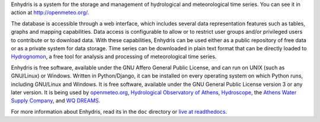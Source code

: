 Enhydris is a system for the storage and management of hydrological
and meteorological time series. You can see it in action at
http://openmeteo.org/.

The database is accessible through a web interface, which includes
several data representation features such as tables, graphs and
mapping capabilities. Data access is configurable to allow or to
restrict user groups and/or privileged users to contribute or to
download data. With these capabilities, Enhydris can be used either as
a public repository of free data or as a private
system for data storage. Time series can be downloaded in plain text
format that can be directly loaded to Hydrognomon_, a free
tool for analysis and processing of meteorological time series.

.. _hydrognomon: http://hydrognomon.org/

Enhydris is free software, available under the GNU Affero General
Public License, and can run on UNIX (such as GNU/Linux) or Windows.
Written in Python/Django, it can be installed on every operating
system on which Python runs, including GNU/Linux and Windows. It is
free software, available under the GNU General Public License version
3 or any later version.  It is being used by openmeteo.org_,
`Hydrological Observatory of Athens`_, Hydroscope_, the `Athens Water
Supply Company`_, and `WQ DREAMS`_.

.. _openmeteo.org: http://openmeteo.org/
.. _hydrological observatory of athens: http://hoa.ntua.gr/
.. _hydroscope: http://main.hydroscope.gr/
.. _athens water Supply Company: http://itia.ntua.gr/eydap/db/
.. _wq dreams: http://wq-dreams.eu/

For more information about Enhydris, read its in the ``doc``
directory or `live at readthedocs`_.

.. _live at readthedocs: http://enhydris.readthedocs.org/
